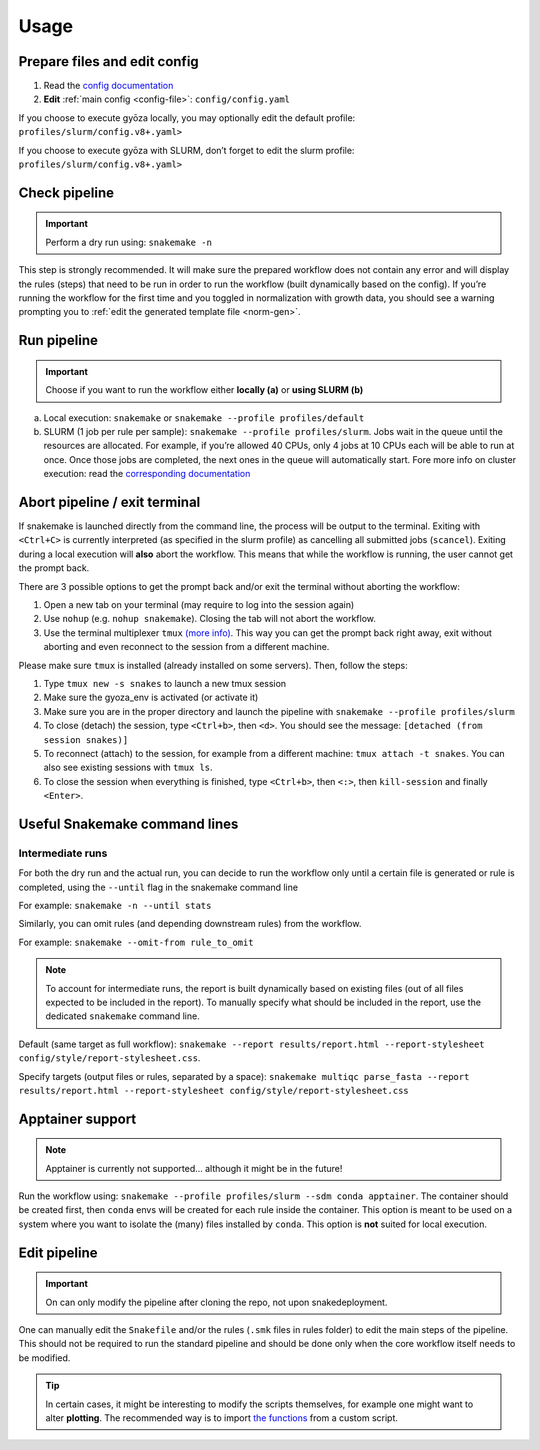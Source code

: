 Usage
=====

Prepare files and edit config
-----------------------------

1. Read the `config documentation <configuration.html>`__
2. **Edit** :ref:`main config <config-file>`: ``config/config.yaml``

If you choose to execute gyōza locally, you may optionally edit the default profile:
``profiles/slurm/config.v8+.yaml>``

If you choose to execute gyōza with SLURM, don’t forget to edit the slurm profile:
``profiles/slurm/config.v8+.yaml>``

Check pipeline
--------------

.. important::

    Perform a dry run using: ``snakemake -n``

This step is strongly recommended. It will make sure the prepared workflow does not
contain any error and will display the rules (steps) that need to be run in order to run
the workflow (built dynamically based on the config). If you’re running the workflow for
the first time and you toggled in normalization with growth data, you should see a
warning prompting you to :ref:`edit the generated template file <norm-gen>`.

Run pipeline
------------

.. important::

    Choose if you want to run the workflow either **locally (a)** or **using SLURM (b)**

a. Local execution: ``snakemake`` or ``snakemake --profile profiles/default``
b. SLURM (1 job per rule per sample): ``snakemake --profile profiles/slurm``. Jobs wait
   in the queue until the resources are allocated. For example, if you’re allowed 40
   CPUs, only 4 jobs at 10 CPUs each will be able to run at once. Once those jobs are
   completed, the next ones in the queue will automatically start. Fore more info on
   cluster execution: read the `corresponding documentation
   <https://snakemake.github.io/snakemake-plugin-catalog/plugins/executor/slurm.html>`__

Abort pipeline / exit terminal
------------------------------

If snakemake is launched directly from the command line, the process will be output to
the terminal. Exiting with ``<Ctrl+C>`` is currently interpreted (as specified in the
slurm profile) as cancelling all submitted jobs (``scancel``). Exiting during a local
execution will **also** abort the workflow. This means that while the workflow is
running, the user cannot get the prompt back.

There are 3 possible options to get the prompt back and/or exit the terminal without
aborting the workflow:

1. Open a new tab on your terminal (may require to log into the session again)
2. Use ``nohup`` (e.g. ``nohup snakemake``). Closing the tab will not abort the
   workflow.
3. Use the terminal multiplexer ``tmux`` `(more info)
   <https://github.com/tmux/tmux/wiki/Getting-Started>`__. This way you can get the
   prompt back right away, exit without aborting and even reconnect to the session from
   a different machine.

Please make sure ``tmux`` is installed (already installed on some servers). Then, follow
the steps:

1. Type ``tmux new -s snakes`` to launch a new tmux session
2. Make sure the gyoza_env is activated (or activate it)
3. Make sure you are in the proper directory and launch the pipeline with ``snakemake
   --profile profiles/slurm``
4. To close (detach) the session, type ``<Ctrl+b>``, then ``<d>``. You should see the
   message: ``[detached (from session snakes)]``
5. To reconnect (attach) to the session, for example from a different machine: ``tmux
   attach -t snakes``. You can also see existing sessions with ``tmux ls``.
6. To close the session when everything is finished, type ``<Ctrl+b>``, then ``<:>``,
   then ``kill-session`` and finally ``<Enter>``.

Useful Snakemake command lines
------------------------------

Intermediate runs
~~~~~~~~~~~~~~~~~

For both the dry run and the actual run, you can decide to run the workflow only until a
certain file is generated or rule is completed, using the ``--until`` flag in the
snakemake command line

For example: ``snakemake -n --until stats``

Similarly, you can omit rules (and depending downstream rules) from the workflow.

For example: ``snakemake --omit-from rule_to_omit``

.. note::

    To account for intermediate runs, the report is built dynamically based on existing
    files (out of all files expected to be included in the report). To manually specify
    what should be included in the report, use the dedicated ``snakemake`` command line.

Default (same target as full workflow): ``snakemake --report results/report.html
--report-stylesheet config/style/report-stylesheet.css``.

Specify targets (output files or rules, separated by a space): ``snakemake multiqc
parse_fasta --report results/report.html --report-stylesheet
config/style/report-stylesheet.css``

Apptainer support
-----------------

.. note::

    Apptainer is currently not supported… although it might be in the future!

Run the workflow using: ``snakemake --profile profiles/slurm --sdm conda apptainer``.
The container should be created first, then ``conda`` envs will be created for each rule
inside the container. This option is meant to be used on a system where you want to
isolate the (many) files installed by ``conda``. This option is **not** suited for local
execution.

Edit pipeline
-------------

.. important::

    On can only modify the pipeline after cloning the repo, not upon snakedeployment.

One can manually edit the ``Snakefile`` and/or the rules (``.smk`` files in rules folder) to
edit the main steps of the pipeline. This should not be required to run the standard
pipeline and should be done only when the core workflow itself needs to be modified.

.. tip::

    In certain cases, it might be interesting to modify the scripts themselves, for
    example one might want to alter **plotting**. The recommended way is to import `the
    functions <apidocs/index.html>`__ from a custom script.
